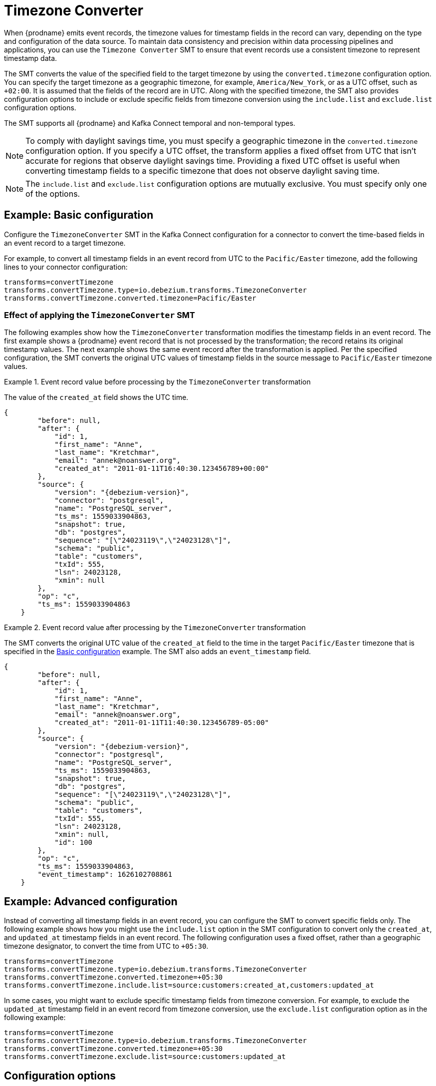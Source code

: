 :page-aliases: configuration/timezone-converter.adoc
// Category: debezium-using
// Type: assembly
// ModuleID: converting-timezone-values-in-debezium-event-records
// Title: Converting timezone values in {prodname} event records

[id="timezone-converter"]
= Timezone Converter
ifdef::community[]
:toc:
:toc-placement: macro
:linkattrs:
:icons: font
:source-highlighter: highlight.js

toc::[]
endif::community[]

[[timezone-converter-introduction]]

When {prodname} emits event records, the timezone values for timestamp fields in the record can vary, depending on the type and configuration of the data source.
To maintain data consistency and precision within data processing pipelines and applications, you can use the `Timezone Converter` SMT to ensure that event records use a consistent timezone to represent timestamp data.

The SMT converts the value of the specified field to the target timezone by using the `converted.timezone` configuration option.
You can specify the target timezone as a geographic timezone, for example,  `America/New_York`, or as a UTC offset, such as `+02:00`.
It is assumed that the fields of the record are in UTC.
Along with the specified timezone, the SMT also provides configuration options to include or exclude specific fields from timezone conversion using the `include.list` and `exclude.list` configuration options.

The SMT supports all {prodname} and Kafka Connect temporal and non-temporal types.

ifdef::product[]
The following topics provide details:

* xref:example-basic-debezium-timezone-converter-smt-configuration[]
* xref:effect-of-applying-the-timezone-converter-smt-to-a-debezium-event-record[]
* xref:example-advanced-debezium-timezone-converter-smt-configuration[]
* xref:options-for-configuring-the-debezium-timezone-converter-transformation[]
endif::product[]


[NOTE]
====
To comply with daylight savings time, you must specify a geographic timezone in the `converted.timezone` configuration option.
If you specify a UTC offset, the transform applies a fixed offset from UTC that isn't accurate for regions that observe daylight savings time.
Providing a fixed UTC offset is useful when converting timestamp fields to a specific timezone that does not observe daylight saving time.
====

[NOTE]
====
The `include.list` and `exclude.list` configuration options are mutually exclusive. You must specify only one of the options.
====

// Type: concept
// Title: Example: Basic {prodname} timezone converter SMT configuration
// ModuleID: example-basic-debezium-timezone-converter-smt-configuration

[[basic-example-timezone-converter]]
== Example: Basic configuration

[[timezone-converter-usage]]
Configure the `TimezoneConverter` SMT in the Kafka Connect configuration for a connector to convert the time-based fields in an event record to a target timezone.

For example, to convert all timestamp fields in an event record from UTC to the `Pacific/Easter` timezone, add the following lines to your connector configuration:

[source]
----
transforms=convertTimezone
transforms.convertTimezone.type=io.debezium.transforms.TimezoneConverter
transforms.convertTimezone.converted.timezone=Pacific/Easter
----

// Type: concept
// Title: Effect of applying the `TimezoneConverter` SMT to a {prodname} event record
// ModuleID: effect-of-applying-the-timezone-converter-smt-to-a-debezium-event-record

=== Effect of applying the `TimezoneConverter` SMT

The following examples show how the `TimezoneConverter` transformation modifies the timestamp fields in an event record.
The first example shows a {prodname} event record that is not processed by the transformation; the record retains its original timestamp values.
The next example shows the same event record after the transformation is applied.
Per the specified configuration, the SMT converts the original UTC values of timestamp fields in the source message to `Pacific/Easter` timezone values.

.Event record value before processing by the `TimezoneConverter` transformation
====
The value of the `created_at` field shows the UTC time.

[source, json,subs="+attributes"]
----
{
        "before": null,
        "after": {
            "id": 1,
            "first_name": "Anne",
            "last_name": "Kretchmar",
            "email": "annek@noanswer.org",
            "created_at": "2011-01-11T16:40:30.123456789+00:00"
        },
        "source": {
            "version": "{debezium-version}",
            "connector": "postgresql",
            "name": "PostgreSQL_server",
            "ts_ms": 1559033904863,
            "snapshot": true,
            "db": "postgres",
            "sequence": "[\"24023119\",\"24023128\"]",
            "schema": "public",
            "table": "customers",
            "txId": 555,
            "lsn": 24023128,
            "xmin": null
        },
        "op": "c",
        "ts_ms": 1559033904863
    }
----

====
.Event record value after processing by the `TimezoneConverter` transformation
====
The SMT converts the original UTC value of the `created_at` field to the time in the target `Pacific/Easter` timezone that is specified in the xref:basic-example-timezone-converter[Basic configuration] example.
The SMT also adds an `event_timestamp` field.

[source, json,subs="+attributes"]
----
{
        "before": null,
        "after": {
            "id": 1,
            "first_name": "Anne",
            "last_name": "Kretchmar",
            "email": "annek@noanswer.org",
            "created_at": "2011-01-11T11:40:30.123456789-05:00"
        },
        "source": {
            "version": "{debezium-version}",
            "connector": "postgresql",
            "name": "PostgreSQL_server",
            "ts_ms": 1559033904863,
            "snapshot": true,
            "db": "postgres",
            "sequence": "[\"24023119\",\"24023128\"]",
            "schema": "public",
            "table": "customers",
            "txId": 555,
            "lsn": 24023128,
            "xmin": null,
            "id": 100
        },
        "op": "c",
        "ts_ms": 1559033904863,
        "event_timestamp": 1626102708861
    }
----
====

// Type: concept
// Title: Example: Advanced {prodname} timezone converter SMT configuration
// ModuleID: example-advanced-debezium-timezone-converter-smt-configuration
[[advanced-example-timezone-converter]]
== Example: Advanced configuration

Instead of converting all timestamp fields in an event record, you can configure the SMT to convert specific fields only.
The following example shows how you might use the `include.list` option in the SMT configuration to convert only the `created_at`, and `updated_at` timestamp fields in an event record.
The following configuration uses a fixed offset, rather than a geographic timezone designator, to convert the time from UTC to `+05:30`.

[source]
----
transforms=convertTimezone
transforms.convertTimezone.type=io.debezium.transforms.TimezoneConverter
transforms.convertTimezone.converted.timezone=+05:30
transforms.convertTimezone.include.list=source:customers:created_at,customers:updated_at
----

In some cases, you might want to exclude specific timestamp fields from timezone conversion.
For example, to exclude the `updated_at` timestamp field in an event record from timezone conversion, use the `exclude.list` configuration option as in the following example:

[source]
----
transforms=convertTimezone
transforms.convertTimezone.type=io.debezium.transforms.TimezoneConverter
transforms.convertTimezone.converted.timezone=+05:30
transforms.convertTimezone.exclude.list=source:customers:updated_at
----

// Type: reference
// Title: Options for configuring the {prodname} timezone converter transformation
// ModuleID: options-for-configuring-the-debezium-timezone-converter-transformation
[[timezone-converter-configuration-options]]
== Configuration options

The following table lists the configuration options for the `TimezoneConverter` SMT.

.TimezoneConverter SMT configuration options
[cols="14%a,40%a,10%a,10%a"]
|===
|Property
|Description
|Type
|Importance

|[[timezone-converter-converted-timezone]]<<timezone-converter-converted-timezone, `converted.timezone`>>
|A string that specifies the target timezone to which the timestamp fields should be converted.
The target timezone can be specified as a geographic timezone, such as, `America/New_York`, or as a UTC offset, for example, `+02:00`.
|string
|high

|[[timezone-converter-include-list]]<<timezone-converter-include-list, `include.list`>>
|A comma-separated list of rules that specify the fields that the SMT includes for timezone conversion.
Specify rules by using one of the following formats:

`source:<tablename>` :: Matches {prodname} change events with source information blocks that have the specified table name.
The SMT converts all time-based fields in the matched table.

`source:<tablename>:<fieldname>` :: Matches {prodname} change events with source information blocks that have the specified table name.
The SMT converts only fields in the specified table that have the specified field name.

`topic:<topicname>` :: Matches events from the specified topic name, converting all time-based fields in the event record.

`topic:<topicname>:<fieldname>` :: Matches events from the specified topic name, and converts values for the specified fields only.

`<matchname>:<fieldname>` :: Applies a heuristic matching algorithm to match against the table name of the source information block, if present; otherwise, matches against the topic name.
The SMT converts values for the specified field name only.
|list
|medium

|[[timezone-converter-exclude-list]]<<timezone-converter-exclude-list, `exclude.list`>>
|A comma-separated list of rules that specify the fields to exclude from timezone conversion.
Specify rules by using one of the following formats:

`source:<tablename>` :: Matches {prodname} change events with source information blocks that have the specified table name.
The SMT excludes all time-based fields in the matched table from conversion.

`source:<tablename>:<fieldname>` :: Matches {prodname} change events with source information blocks that have the specified table name.
The SMT excludes from conversion fields in the specified table that match the specified field name.

`topic:<topicname>` :: Matches events from the specified topic name, and excludes from conversion all time-based fields in the topic.

`topic:<topicname>:<fieldname>` :: Matches events from the specified topic name, and excludes from conversion any fields in the topic that have the specified name.

`<matchname>:<fieldname>` :: Applies a heuristic matching algorithm to match against the table name of the source information block, if present; otherwise, matches against the topic name.
The SMT excludes from conversion only fields that have the specified name.
|list
|medium
|===
